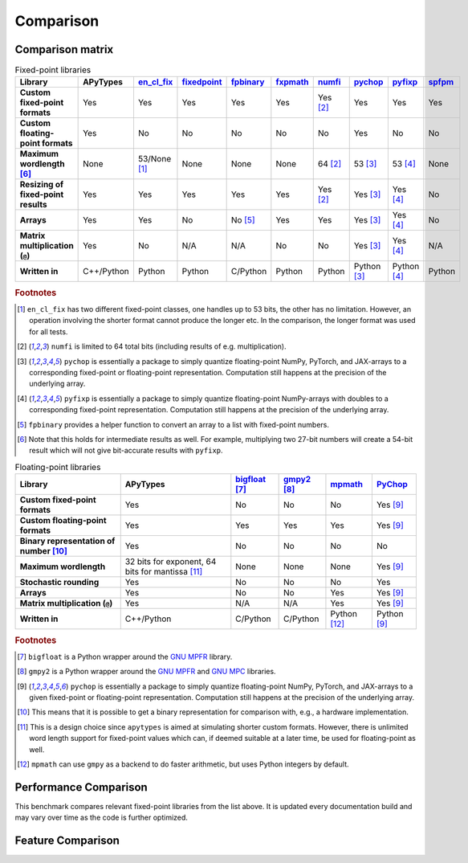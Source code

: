 Comparison
==========

Comparison matrix
-----------------

.. list-table:: Fixed-point libraries
    :header-rows: 1
    :stub-columns: 1

    * - Library
      - APyTypes
      - `en_cl_fix <https://github.com/enclustra/en_cl_fix/>`_
      - `fixedpoint <https://github.com/Schweitzer-Engineering-Laboratories/fixedpoint>`_
      - `fpbinary <https://github.com/smlgit/fpbinary>`_
      - `fxpmath <https://github.com/francof2a/fxpmath>`_
      - `numfi <https://github.com/ZZZZzzzzac/numfi>`_
      - `pychop <https://github.com/inEXASCALE/pychop>`_
      - `pyfixp <https://github.com/chipmuenk/pyfixp>`_
      - `spfpm <https://github.com/rwpenney/spfpm>`_
    * - Custom fixed-point formats
      - Yes
      - Yes
      - Yes
      - Yes
      - Yes
      - Yes [#numfifootnote]_
      - Yes
      - Yes
      - Yes
    * - Custom floating-point formats
      - Yes
      - No
      - No
      - No
      - No
      - No
      - Yes
      - No
      - No
    * - Maximum wordlength [#wlfootnote]_
      - None
      - 53/None [#enclfixfootnote]_
      - None
      - None
      - None
      - 64 [#numfifootnote]_
      - 53 [#pychopfootnote]_
      - 53 [#pyfixpfootnote]_
      - None
    * - Resizing of fixed-point results
      - Yes
      - Yes
      - Yes
      - Yes
      - Yes
      - Yes [#numfifootnote]_
      - Yes [#pychopfootnote]_
      - Yes [#pyfixpfootnote]_
      - No
    * - Arrays
      - Yes
      - Yes
      - No
      - No [#fpbinaryfootnote]_
      - Yes
      - Yes
      - Yes [#pychopfootnote]_
      - Yes [#pyfixpfootnote]_
      - No
    * - Matrix multiplication (``@``)
      - Yes
      - No
      - N/A
      - N/A
      - No
      - No
      - Yes [#pychopfootnote]_
      - Yes [#pyfixpfootnote]_
      - N/A
    * - Written in
      - C++/Python
      - Python
      - Python
      - C/Python
      - Python
      - Python
      - Python [#pychopfootnote]_
      - Python [#pyfixpfootnote]_
      - Python


.. rubric:: Footnotes

.. [#enclfixfootnote] ``en_cl_fix`` has two different fixed-point classes, one handles up to 53 bits, the other has no limitation. However, an operation involving the shorter format cannot produce the longer etc. In the comparison, the longer format was used for all tests.
.. [#numfifootnote] ``numfi`` is limited to 64 total bits (including results of e.g. multiplication).
.. [#pychopfootnote] ``pychop`` is essentially a package to simply quantize floating-point NumPy, PyTorch, and JAX-arrays to a corresponding fixed-point or floating-point representation. Computation still happens at the precision of the underlying array.
.. [#pyfixpfootnote] ``pyfixp`` is essentially a package to simply quantize floating-point NumPy-arrays with doubles to a corresponding fixed-point representation. Computation still happens at the precision of the underlying array.
.. [#fpbinaryfootnote] ``fpbinary`` provides a helper function to convert an array to a list with fixed-point numbers.
.. [#wlfootnote] Note that this holds for intermediate results as well. For example, multiplying two 27-bit numbers will create a 54-bit result which will not give bit-accurate results with ``pyfixp``.

.. list-table:: Floating-point libraries
    :header-rows: 1
    :stub-columns: 1

    * - Library
      - APyTypes
      - `bigfloat <https://github.com/mdickinson/bigfloat>`_ [#bigfloatfootnote]_
      - `gmpy2 <https://github.com/aleaxit/gmpy>`_ [#gmpy2footnote]_
      - `mpmath <https://github.com/mpmath/mpmath>`_
      - `PyChop <https://github.com/inEXASCALE/pychop>`_
    * - Custom fixed-point formats
      - Yes
      - No
      - No
      - No
      - Yes [#pychopfootnotefp]_
    * - Custom floating-point formats
      - Yes
      - Yes
      - Yes
      - Yes
      - Yes [#pychopfootnotefp]_
    * - Binary representation of number [#binaryfootnote]_
      - Yes
      - No
      - No
      - No
      - No
    * - Maximum wordlength
      - 32 bits for exponent, 64 bits for mantissa [#apytypesfootnote]_
      - None
      - None
      - None
      - Yes [#pychopfootnotefp]_
    * - Stochastic rounding
      - Yes
      - No
      - No
      - No
      - Yes
    * - Arrays
      - Yes
      - No
      - No
      - Yes
      - Yes [#pychopfootnotefp]_
    * - Matrix multiplication (``@``)
      - Yes
      - N/A
      - N/A
      - Yes
      - Yes [#pychopfootnotefp]_
    * - Written in
      - C++/Python
      - C/Python
      - C/Python
      - Python [#mpmathfootnote]_
      - Python [#pychopfootnotefp]_

.. rubric:: Footnotes

.. [#bigfloatfootnote] ``bigfloat`` is a Python wrapper around the `GNU MPFR <https://www.mpfr.org/>`_ library.
.. [#gmpy2footnote] ``gmpy2`` is a Python wrapper around the `GNU MPFR <https://www.mpfr.org/>`_ and `GNU MPC <https://www.multiprecision.org/>`_ libraries.
.. [#pychopfootnotefp] ``pychop`` is essentially a package to simply quantize floating-point NumPy, PyTorch, and JAX-arrays to a given fixed-point or floating-point representation. Computation still happens at the precision of the underlying array.
.. [#binaryfootnote] This means that it is possible to get a binary representation for comparison with, e.g., a hardware implementation.
.. [#apytypesfootnote] This is a design choice since ``apytypes``  is aimed at simulating shorter custom formats. However, there is unlimited word length support for fixed-point values which can, if deemed suitable at a later time, be used for floating-point as well.
.. [#mpmathfootnote] ``mpmath`` can use ``gmpy`` as a backend to do faster arithmetic, but uses Python integers by default.


Performance Comparison
----------------------

This benchmark compares relevant fixed-point libraries from the list above.
It is updated every documentation build and may vary over time as the code is further optimized.

.. image:: _static/comparison.png
    :alt: Benchmark numbers for different fixed-point libraries.

.. image:: _static/comparison_relative.png
    :alt: Benchmark relative to APyTypes for different fixed-point libraries.

Feature Comparison
------------------

.. image:: _static/comparison_matrix.png
    :alt: Feature matrix for different fixed-point libraries.
